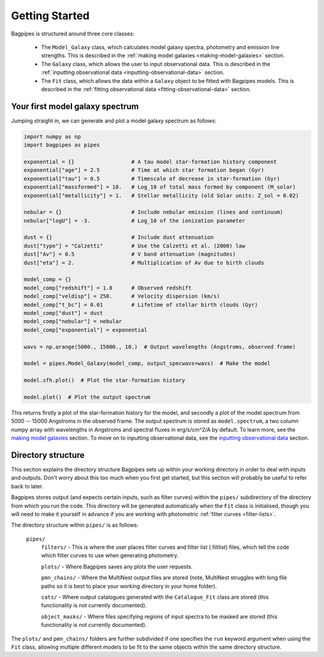 .. _getting_started:

Getting Started
===============

Bagpipes is structured around three core classes:

	- The ``Model_Galaxy`` class, which calculates model galaxy spectra, photometry and emission line strengths. This is described in the :ref:`making model galaxies <making-model-galaxies>` section. 


	- The ``Galaxy`` class, which allows the user to input observational data. This is described in the :ref:`inputting observational data <inputting-observational-data>` section. 


	- The ``Fit`` class, which allows the data within a ``Galaxy`` object to be fitted with Bagpipes models. This is described in the :ref:`fitting observational data <fitting-observational-data>` section.


Your first model galaxy spectrum
--------------------------------

Jumping straight in, we can generate and plot a model galaxy spectrum as follows:

.. code:: python

	import numpy as np
	import bagpipes as pipes

	exponential = {}                  # A tau model star-formation history component
	exponential["age"] = 2.5          # Time at which star formation began (Gyr)
	exponential["tau"] = 0.5          # Timescale of decrease in star-formation (Gyr)
	exponential["massformed"] = 10.   # Log_10 of total mass formed by component (M_solar)
	exponential["metallicity"] = 1.   # Stellar metallicity (old Solar units: Z_sol = 0.02)
		
	nebular = {}                      # Include nebular emission (lines and continuum)
	nebular["logU"] = -3.             # Log_10 of the ionization parameter

	dust = {}                         # Include dust attenuation
	dust["type"] = "Calzetti"         # Use the Calzetti et al. (2000) law
	dust["Av"] = 0.5                  # V band attenuation (magnitudes)
	dust["eta"] = 2.                  # Multiplication of Av due to birth clouds

	model_comp = {}
	model_comp["redshift"] = 1.0      # Observed redshift
	model_comp["veldisp"] = 250.      # Velocity dispersion (km/s)
	model_comp["t_bc"] = 0.01         # Lifetime of stellar birth clouds (Gyr)
	model_comp["dust"] = dust
	model_comp["nebular"] = nebular
	model_comp["exponential"] = exponential

	wavs = np.arange(5000., 15000., 10.)  # Output wavelengths (Angstroms, observed frame)

	model = pipes.Model_Galaxy(model_comp, output_specwavs=wavs)  # Make the model

	model.sfh.plot()  # Plot the star-formation history

	model.plot()  # Plot the output spectrum


This returns firstly a plot of the star-formation history for the model, and secondly a plot of the model spectrum from 5000 -- 15000 Angstroms in the observed frame. The output spectrum is stored as ``model.spectrum``, a two column numpy array with wavelengths in Angstroms and spectral fluxes in erg/s/cm^2/A by default. To learn more, see the `making model galaxies <model_galaxies/model_galaxies.html>`_ section. To move on to inputting observational data, see the `inputting observational data <loading_galaxies/loading_galaxies.html>`_ section.

.. _directory-structure:

Directory structure
-------------------

This section explains the directory structure Bagpipes sets up within your working directory in order to deal with inputs and outputs. Don't worry about this too much when you first get started, but this section will probably be useful to refer back to later.

Bagpipes stores output (and expects certain inputs, such as filter curves) within the ``pipes/`` subdirectory of the directory from which you run the code. This directory will be generated automatically when the ``Fit`` class is initialised, though you will need to make it yourself in advance if you are working with photometric :ref:`filter curves <filter-lists>`.

The directory structure within ``pipes/`` is as follows:

	``pipes/``
		``filters/`` - This is where the user places filter curves and filter list (.filtlist) files, which tell the code which filter curves to use when generating photometry.

		``plots/`` - Where Bagpipes saves any plots the user requests.

		``pmn_chains/`` - Where the MultiNest output files are stored (note, MultiNest struggles with long file paths so it is best to place your working directory in your home folder).

		``cats/`` - Where output catalogues generated with the ``Catalogue_Fit`` class are stored (this functionality is not currently documented).

		``object_masks/`` - Where files specifying regions of input spectra to be masked are stored (this functionality is not currently documented).


The ``plots/`` and ``pmn_chains/`` folders are further subdivided if one specifies the ``run`` keyword argument when using the ``Fit`` class, allowing multiple different models to be fit to the same objects within the same directory structure.


